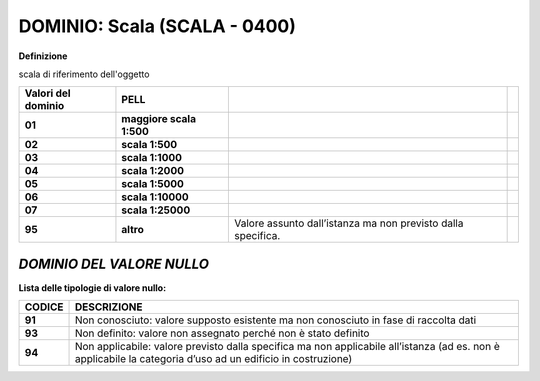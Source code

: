 .. _section-12:

DOMINIO: Scala (SCALA - 0400)
-----------------------------

**Definizione**

scala di riferimento dell'oggetto

+------------------------+--------------------------+--------------------------------------------------------------+--+
| **Valori del dominio** | **PELL**                 |                                                              |  |
+------------------------+--------------------------+--------------------------------------------------------------+--+
| **01**                 | **maggiore scala 1:500** |                                                              |  |
+------------------------+--------------------------+--------------------------------------------------------------+--+
| **02**                 | **scala 1:500**          |                                                              |  |
+------------------------+--------------------------+--------------------------------------------------------------+--+
| **03**                 | **scala 1:1000**         |                                                              |  |
+------------------------+--------------------------+--------------------------------------------------------------+--+
| **04**                 | **scala 1:2000**         |                                                              |  |
+------------------------+--------------------------+--------------------------------------------------------------+--+
| **05**                 | **scala 1:5000**         |                                                              |  |
+------------------------+--------------------------+--------------------------------------------------------------+--+
| **06**                 | **scala 1:10000**        |                                                              |  |
+------------------------+--------------------------+--------------------------------------------------------------+--+
| **07**                 | **scala 1:25000**        |                                                              |  |
+------------------------+--------------------------+--------------------------------------------------------------+--+
| **95**                 | **altro**                | Valore assunto dall’istanza ma non previsto dalla specifica. |  |
+------------------------+--------------------------+--------------------------------------------------------------+--+

*DOMINIO DEL VALORE NULLO*
==========================

**Lista delle tipologie di valore nullo:**

+------------+-------------------------------------------------------------------------------------------------------------------------------------------------------------+
| **CODICE** | **DESCRIZIONE**                                                                                                                                             |
+------------+-------------------------------------------------------------------------------------------------------------------------------------------------------------+
| **91**     | Non conosciuto: valore supposto esistente ma non conosciuto in fase di raccolta dati                                                                        |
+------------+-------------------------------------------------------------------------------------------------------------------------------------------------------------+
| **93**     | Non definito: valore non assegnato perché non è stato definito                                                                                              |
+------------+-------------------------------------------------------------------------------------------------------------------------------------------------------------+
| **94**     | Non applicabile: valore previsto dalla specifica ma non applicabile all’istanza (ad es. non è applicabile la categoria d’uso ad un edificio in costruzione) |
+------------+-------------------------------------------------------------------------------------------------------------------------------------------------------------+